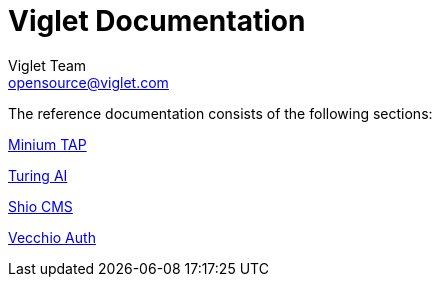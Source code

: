 [[turing-documentation]]
= Viglet Documentation
Viglet Team <opensource@viglet.com>
:docinfo: shared

The reference documentation consists of the following sections:

[horizontal]

link:https://minium.vilt.io/docs/[Minium TAP]

link:/turing[Turing AI]

link:/shio[Shio CMS]

link:/vecchio[Vecchio Auth]

